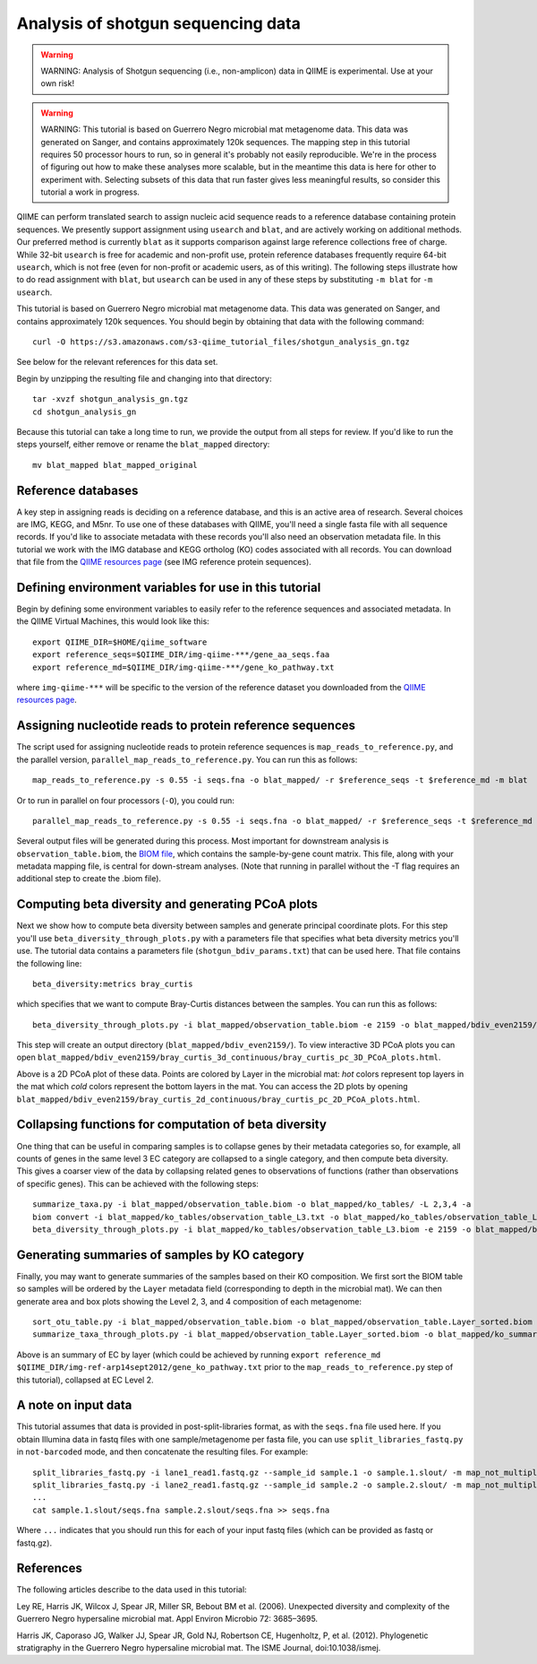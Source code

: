 .. _shotgun_analysis:

===================================
Analysis of shotgun sequencing data
===================================

.. warning:: WARNING: Analysis of Shotgun sequencing (i.e., non-amplicon) data in QIIME is experimental. Use at your own risk!

.. warning:: WARNING: This tutorial is based on Guerrero Negro microbial mat metagenome data. This data was generated on Sanger, and contains approximately 120k sequences. The mapping step in this tutorial requires 50 processor hours to run, so in general it's probably not easily reproducible. We're in the process of figuring out how to make these analyses more scalable, but in the meantime this data is here for other to experiment with. Selecting subsets of this data that run faster gives less meaningful results, so consider this tutorial a work in progress.

QIIME can perform translated search to assign nucleic acid sequence reads to a reference database containing protein sequences. We presently support assignment using ``usearch`` and ``blat``, and are actively working on additional methods. Our preferred method is currently ``blat`` as it supports comparison against large reference collections free of charge. While 32-bit ``usearch`` is free for academic and non-profit use, protein reference databases frequently require 64-bit ``usearch``, which is not free (even for non-profit or academic users, as of this writing). The following steps illustrate how to do read assignment with ``blat``, but ``usearch`` can be used in any of these steps by substituting ``-m blat`` for ``-m usearch``.

This tutorial is based on Guerrero Negro microbial mat metagenome data. This data was generated on Sanger, and contains approximately 120k sequences. You should begin by obtaining that data with the following command::
	
	curl -O https://s3.amazonaws.com/s3-qiime_tutorial_files/shotgun_analysis_gn.tgz

See below for the relevant references for this data set.

Begin by unzipping the resulting file and changing into that directory::
	
	tar -xvzf shotgun_analysis_gn.tgz
	cd shotgun_analysis_gn

Because this tutorial can take a long time to run, we provide the output from all steps for review. If you'd like to run the steps yourself, either remove or rename the ``blat_mapped`` directory::
	
	mv blat_mapped blat_mapped_original


Reference databases
-------------------

A key step in assigning reads is deciding on a reference database, and this is an active area of research. Several choices are IMG, KEGG, and M5nr. To use one of these databases with QIIME, you'll need a single fasta file with all sequence records. If you'd like to associate metadata with these records you'll also need an observation metadata file. In this tutorial we work with the IMG database and KEGG ortholog (KO) codes associated with all records. You can download that file from the `QIIME resources page <http://qiime.org/home_static/dataFiles.html>`_ (see IMG reference protein sequences).

Defining environment variables for use in this tutorial
-------------------------------------------------------

Begin by defining some environment variables to easily refer to the reference sequences and associated metadata. In the QIIME Virtual Machines, this would look like this::

	export QIIME_DIR=$HOME/qiime_software
	export reference_seqs=$QIIME_DIR/img-qiime-***/gene_aa_seqs.faa
	export reference_md=$QIIME_DIR/img-qiime-***/gene_ko_pathway.txt

where ``img-qiime-***`` will be specific to the version of the reference dataset you downloaded from the `QIIME resources page <http://qiime.org/home_static/dataFiles.html>`_.

Assigning nucleotide reads to protein reference sequences
---------------------------------------------------------

The script used for assigning nucleotide reads to protein reference sequences is ``map_reads_to_reference.py``, and the parallel version, ``parallel_map_reads_to_reference.py``. You can run this as follows::

	map_reads_to_reference.py -s 0.55 -i seqs.fna -o blat_mapped/ -r $reference_seqs -t $reference_md -m blat

Or to run in parallel on four processors (``-O``), you could run::

	parallel_map_reads_to_reference.py -s 0.55 -i seqs.fna -o blat_mapped/ -r $reference_seqs -t $reference_md -O 4 -m blat -T

Several output files will be generated during this process. Most important for downstream analysis is ``observation_table.biom``, the `BIOM file <http://www.biom-format.org>`_, which contains the sample-by-gene count matrix. This file, along with your metadata mapping file, is central for down-stream analyses. (Note that running in parallel without the -T flag requires an additional step to create the .biom file).

Computing beta diversity and generating PCoA plots
--------------------------------------------------

Next we show how to compute beta diversity between samples and generate principal coordinate plots. For this step you'll use ``beta_diversity_through_plots.py`` with a parameters file that specifies what beta diversity metrics you'll use. The tutorial data contains a parameters file (``shotgun_bdiv_params.txt``) that can be used here. That file contains the following line::

	beta_diversity:metrics bray_curtis

which specifies that we want to compute Bray-Curtis distances between the samples. You can run this as follows::

	beta_diversity_through_plots.py -i blat_mapped/observation_table.biom -e 2159 -o blat_mapped/bdiv_even2159/ -p shotgun_bdiv_params.txt -m map.txt

This step will create an output directory (``blat_mapped/bdiv_even2159/``). To view interactive 3D PCoA plots you can open ``blat_mapped/bdiv_even2159/bray_curtis_3d_continuous/bray_curtis_pc_3D_PCoA_plots.html``.

.. image:: ../images/shotgun_analysis_gn_pcoa.png
	:height: 300 px

Above is a 2D PCoA plot of these data. Points are colored by Layer in the microbial mat: `hot` colors represent top layers in the mat which `cold` colors represent the bottom layers in the mat. You can access the 2D plots by opening ``blat_mapped/bdiv_even2159/bray_curtis_2d_continuous/bray_curtis_pc_2D_PCoA_plots.html``.

Collapsing functions for computation of beta diversity
------------------------------------------------------

One thing that can be useful in comparing samples is to collapse genes by their metadata categories so, for example, all counts of genes in the same level 3 EC category are collapsed to a single category, and then compute beta diversity. This gives a coarser view of the data by collapsing related genes to observations of functions (rather than observations of specific genes). This can be achieved with the following steps::

	summarize_taxa.py -i blat_mapped/observation_table.biom -o blat_mapped/ko_tables/ -L 2,3,4 -a
	biom convert -i blat_mapped/ko_tables/observation_table_L3.txt -o blat_mapped/ko_tables/observation_table_L3.biom --table-type "function table"
	beta_diversity_through_plots.py -i blat_mapped/ko_tables/observation_table_L3.biom -e 2159 -o blat_mapped/bdiv_l3_even2159/ -p shotgun_bdiv_params.txt -m map.txt

Generating summaries of samples by KO category
----------------------------------------------

Finally, you may want to generate summaries of the samples based on their KO composition. We first sort the BIOM table so samples will be ordered by the ``Layer`` metadata field (corresponding to depth in the microbial mat). We can then generate area and box plots showing the Level 2, 3, and 4 composition of each metagenome::

	sort_otu_table.py -i blat_mapped/observation_table.biom -o blat_mapped/observation_table.Layer_sorted.biom -m map.txt -s Layer
	summarize_taxa_through_plots.py -i blat_mapped/observation_table.Layer_sorted.biom -o blat_mapped/ko_summary_plots

.. image:: ../images/shotgun_analysis_gn_ec_summary.png
	:height: 400 px

.. image:: ../images/shotgun_analysis_gn_ec_summary_legend.png
	:height: 400 px

Above is an summary of EC by layer (which could be achieved by running ``export reference_md $QIIME_DIR/img-ref-arp14sept2012/gene_ko_pathway.txt`` prior to the ``map_reads_to_reference.py`` step of this tutorial), collapsed at EC Level 2. 

A note on input data
--------------------
This tutorial assumes that data is provided in post-split-libraries format, as with the ``seqs.fna`` file used here. If you obtain Illumina data in fastq files with one sample/metagenome per fasta file, you can use ``split_libraries_fastq.py`` in ``not-barcoded`` mode, and then concatenate the resulting files. For example::

	split_libraries_fastq.py -i lane1_read1.fastq.gz --sample_id sample.1 -o sample.1.slout/ -m map_not_multiplexed.txt --barcode_type 'not-barcoded'
	split_libraries_fastq.py -i lane2_read1.fastq.gz --sample_id sample.2 -o sample.2.slout/ -m map_not_multiplexed.txt --barcode_type 'not-barcoded'
	...
	cat sample.1.slout/seqs.fna sample.2.slout/seqs.fna >> seqs.fna

Where ``...`` indicates that you should run this for each of your input fastq files (which can be provided as fastq or fastq.gz).


References
----------
The following articles describe to the data used in this tutorial:

Ley RE, Harris JK, Wilcox J, Spear JR, Miller SR, Bebout BM et al. (2006). Unexpected diversity and complexity of the Guerrero Negro hypersaline microbial mat. Appl Environ Microbio 72: 3685–3695.

Harris JK, Caporaso JG, Walker JJ, Spear JR, Gold NJ, Robertson CE, Hugenholtz, P, et al. (2012). Phylogenetic stratigraphy in the Guerrero Negro hypersaline microbial mat. The ISME Journal, doi:10.1038/ismej.
